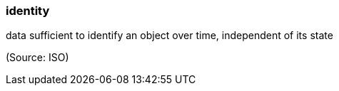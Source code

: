 === identity

data sufficient to identify an object over time, independent of its state

(Source: ISO)

